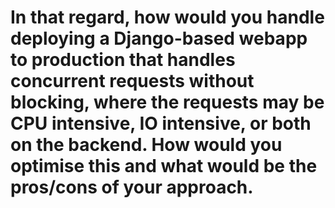 * In that regard, how would you handle deploying a Django-based webapp to production that handles concurrent requests without blocking, where the requests may be CPU intensive, IO intensive, or both on the backend. How would you optimise this and what would be the pros/cons of your approach.
